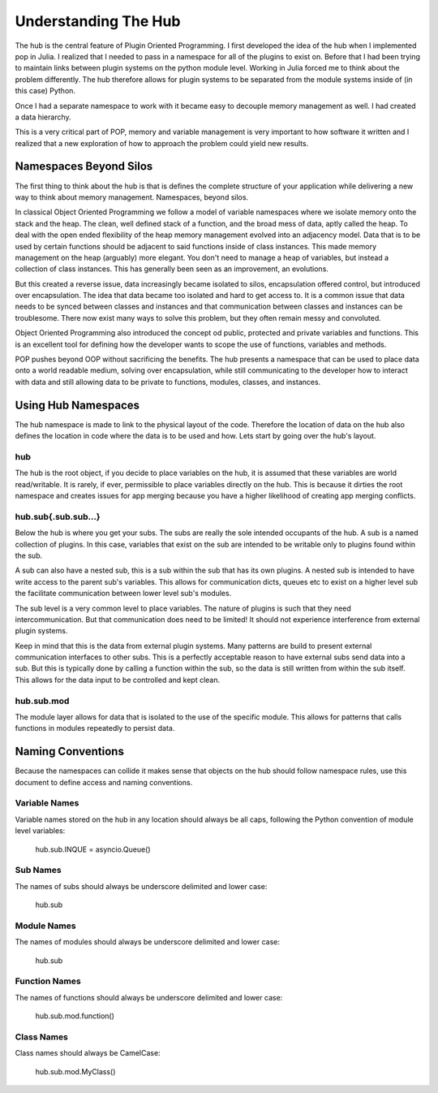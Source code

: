 .. _hub_overview:

=====================
Understanding The Hub
=====================

The hub is the central feature of Plugin Oriented Programming. I first developed the idea
of the hub when I implemented pop in Julia. I realized that I needed to pass in a namespace
for all of the plugins to exist on. Before that I had been trying to maintain links between
plugin systems on the python module level. Working in Julia forced me to think about the
problem differently. The hub therefore allows for plugin systems to be separated from the
module systems inside of (in this case) Python.

Once I had a separate namespace to work with it became easy to decouple memory management
as well. I had created a data hierarchy.

This is a very critical part of POP, memory and variable management is very important to
how software it written and I realized that a new exploration of how to approach the
problem could yield new results.

Namespaces Beyond Silos
=======================

The first thing to think about the hub is that is defines the complete structure of your
application while delivering a new way to think about memory management. Namespaces, beyond
silos.

In classical Object Oriented Programming we follow a model of variable namespaces where
we isolate memory onto the stack and the heap. The clean, well defined stack of a function,
and the broad mess of data, aptly called the heap. To deal with the open ended flexibility
of the heap memory management evolved into an adjacency model. Data that is to be used by
certain functions should be adjacent to said functions inside of class instances. This made
memory management on the heap (arguably) more elegant. You don't need to manage a heap
of variables, but instead a collection of class instances. This has generally been seen as
an improvement, an evolutions.

But this created a reverse issue, data increasingly became isolated to silos, encapsulation
offered control, but introduced over encapsulation. The idea that data became too isolated
and hard to get access to. It is a common issue that data needs to be synced between classes
and instances and that communication between classes and instances can be troublesome. There
now exist many ways to solve this problem, but they often remain messy and convoluted.

Object Oriented Programming also introduced the concept od public, protected and private
variables and functions. This is an excellent tool for defining how the developer wants
to scope the use of functions, variables and methods.

POP pushes beyond OOP without sacrificing the benefits. The hub presents a namespace that
can be used to place data onto a world readable medium, solving over encapsulation, while
still communicating to the developer how to interact with data and still allowing data
to be private to functions, modules, classes, and instances.

Using Hub Namespaces
====================

The hub namespace is made to link to the physical layout of the code. Therefore the location
of data on the hub also defines the location in code where the data is to be used and how.
Lets start by going over the hub's layout.

hub
---

The hub is the root object, if you decide to place variables on the hub, it is assumed that
these variables are world read/writable. It is rarely, if ever, permissible to place variables
directly on the hub. This is because it dirties the root namespace and creates issues
for app merging because you have a higher likelihood of creating app merging conflicts.

hub.sub{.sub.sub...}
--------------------

Below the hub is where you get your subs. The subs are really the sole intended occupants of
the hub. A sub is a named collection of plugins. In this case, variables that exist on the
sub are intended to be writable only to plugins found within the sub.

A sub can also have a nested sub, this is a sub within the sub that has its own plugins.
A nested sub is intended to have write access to the parent sub's variables. This
allows for communication dicts, queues etc to exist on a higher level sub the facilitate
communication between lower level sub's modules.

The sub level is a very common level to place variables. The nature of plugins is such that
they need intercommunication. But that communication does need to be limited! It should
not experience interference from external plugin systems.

Keep in mind that this is the data from external plugin systems. Many patterns are build
to present external communication interfaces to other subs. This is a perfectly acceptable
reason to have external subs send data into a sub. But this is typically done by calling
a function within the sub, so the data is still written from within the sub itself. This
allows for the data input to be controlled and kept clean.

hub.sub.mod
-----------

The module layer allows for data that is isolated to the use of the specific module. This
allows for patterns that calls functions in modules repeatedly to persist data.

Naming Conventions
==================

Because the namespaces can collide it makes sense that objects on the hub should follow
namespace rules, use this document to define access and naming conventions.

Variable Names
--------------

Variable names stored on the hub in any location should always be all caps, following the
Python convention of module level variables:

    hub.sub.INQUE = asyncio.Queue()

Sub Names
---------

The names of subs should always be underscore delimited and lower case:

    hub.sub

Module Names
------------

The names of modules should always be underscore delimited and lower case:

    hub.sub

Function Names
--------------

The names of functions should always be underscore delimited and lower case:

    hub.sub.mod.function()

Class Names
-----------

Class names should always be CamelCase:

    hub.sub.mod.MyClass()
